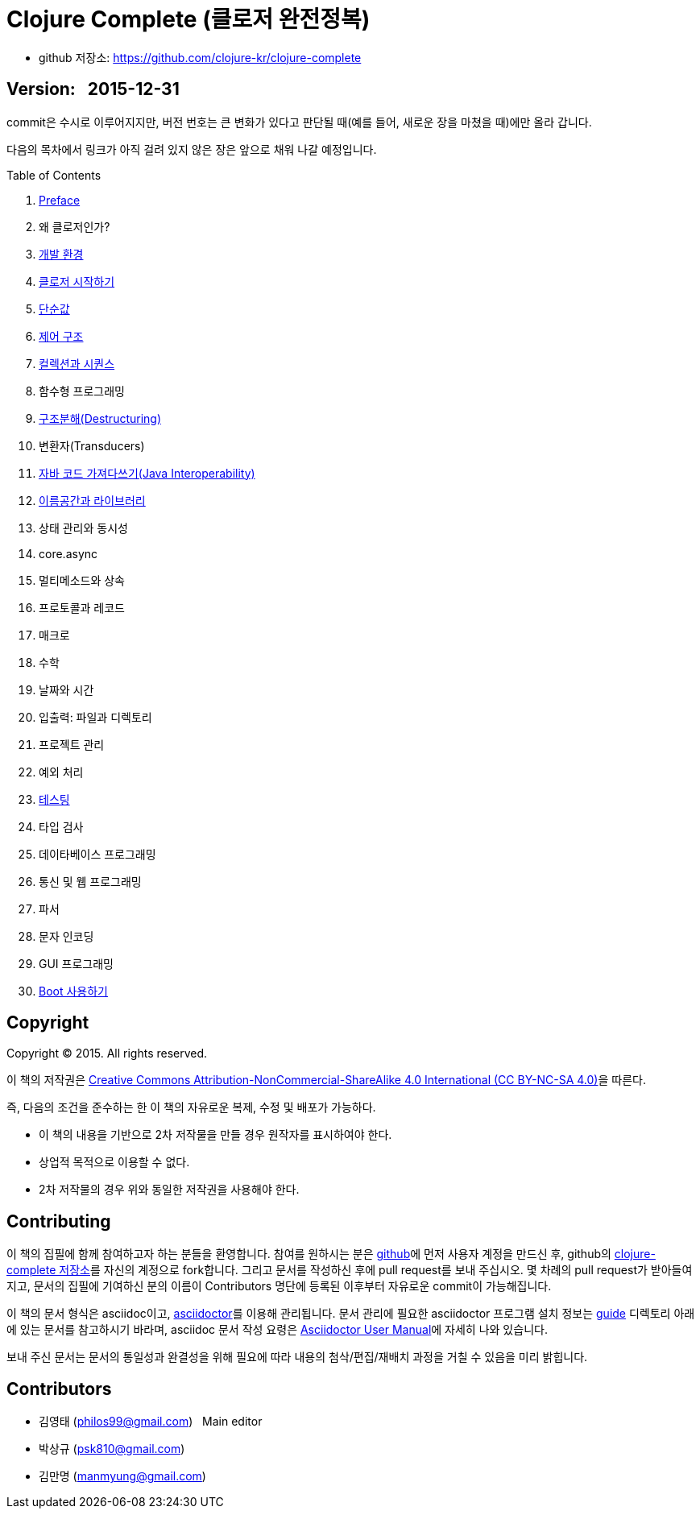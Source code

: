 = Clojure Complete (클로저 완전정복)
:bookseries: Clojure
:doctype: book
:source-language: clojure
:source-highlighter: coderay
//:stem: latexmath
:linkcss:
:icons: font
:imagesdir: ./img
:docinfo1:

* github 저장소: https://github.com/clojure-kr/clojure-complete[]

== [small]#Version: &nbsp; 2015-12-31#

[sidebar]
****
commit은 수시로 이루어지지만, 버전 번호는 큰 변화가 있다고 판단될 때(예를 들어, 새로운
장을 마쳤을 때)에만 올라 갑니다.
****

:leveloffset: 1

다음의 목차에서 링크가 아직 걸려 있지 않은 장은 앞으로 채워 나갈 예정입니다.

.Table of Contents
[sidebar]
****
. <<Preface/preface#, Preface>>
. 왜 클로저인가?
. <<Development-Environments/development-environments#, 개발 환경>>
. <<Start/start#, 클로저 시작하기>>
. <<Simple-Values/simple-values#, 단순값>>
. <<Flow-Controls/flow-controls#, 제어 구조>>
. <<Collections-and-Sequences/collections-and-sequences#, 컬렉션과 시퀀스>>
. 함수형 프로그래밍
. <<Destructuring/destructuring#, 구조분해(Destructuring)>>
. 변환자(Transducers)
. <<Java-Interoperability/java-interoperability#, 자바 코드 가져다쓰기(Java Interoperability)>>
. <<Namespaces-and-Libraries/namespaces-and-libraries#, 이름공간과 라이브러리>>
. 상태 관리와 동시성
. core.async
. 멀티메소드와 상속
. 프로토콜과 레코드
. 매크로
. 수학
. 날짜와 시간
. 입출력: 파일과 디렉토리
. 프로젝트 관리
. 예외 처리
. <<Testing/testing.html#, 테스팅>>
. 타입 검사
. 데이타베이스 프로그래밍
. 통신 및 웹 프로그래밍
. 파서
. 문자 인코딩
. GUI 프로그래밍
. <<Boot/boot.html#, Boot 사용하기>>
****

//. <<Why-Clojure/why-clojure.html#, Why Clojure?>>
//. <<Functions-and-Functional-Programming/functions-and-functional-programming.html#, Functions and Functional Programming>>
//. <<Transducers/transducers.html#, Transducers>>
//. <<Metadata/metadata.html#, Metadata>>
//. <<State-Management-and-Parallel-Programming/state-management-and-parallel-programming.html#, State Management and Parallel Programming>>
//. <<Core-Async/core-async.html#, core//.async>>
//. <<Multimedthos-and-Hierarchies/multimedthos-and-hierarchies.html#, Multimedthos and Hierarchies>>
//. <<Protocols-Records-and-Types/protocols-records-and-types.html#, Protocols, Records and Types>>
//. <<Macros/macros.html#, Macros>>
//. <<Numerics-and-Mathematics/numerics-and-mathematics.html#, Numerics and Mathematics>>
//. <<Project-Management/project-management.html#, Project Management>>
//. <<Testing/testing.html#, Testing>>
//. <<Type-Checking/type-checking.html#, Type Checking>>
//. <<Database-Programming/database-programming.html#, Database Programming>>
//. <<Web-Programming/web-programming.html#, Web Programming>>


:leveloffset: 0

== [small]#Copyright#

Copyright (C) 2015. All rights reserved.

이 책의 저작권은 https://creativecommons.org/licenses/by-nc-sa/4.0/[Creative Commons Attribution-NonCommercial-ShareAlike 4.0 International (CC BY-NC-SA 4.0)]을 따른다.

즉, 다음의 조건을 준수하는 한 이 책의 자유로운 복제, 수정 및 배포가 가능하다.

* 이 책의 내용을 기반으로 2차 저작물을 만들 경우 원작자를 표시하여야 한다.
* 상업적 목적으로 이용할 수 없다.
* 2차 저작물의 경우 위와 동일한 저작권을 사용해야 한다.


== [small]#Contributing#

이 책의 집필에 함께 참여하고자 하는 분들을 환영합니다. 참여를 원하시는 분은
https://github.com/[github]에 먼저 사용자 계정을 만드신 후, github의
https://github.com/clojure-kr/clojure-complete[clojure-complete 저장소]를 자신의 계정으로
fork합니다. 그리고 문서를 작성하신 후에 pull request를 보내 주십시오. 몇 차례의 pull
request가 받아들여지고, 문서의 집필에 기여하신 분의 이름이 Contributors 명단에 등록된
이후부터 자유로운 commit이 가능해집니다.

이 책의 문서 형식은 asciidoc이고, http://asciidoctor.org/[asciidoctor]를 이용해
관리됩니다. 문서 관리에 필요한 asciidoctor 프로그램 설치 정보는 link:guide[] 디렉토리
아래에 있는 문서를 참고하시기 바라며, asciidoc 문서 작성 요령은
http://asciidoctor.org/docs/user-manual/[Asciidoctor User Manual]에 자세히 나와 있습니다.

보내 주신 문서는 문서의 통일성과 완결성을 위해 필요에 따라 내용의 첨삭/편집/재배치 과정을
거칠 수 있음을 미리 밝힙니다.


== [small]#Contributors#

* 김영태 (philos99@gmail.com) &nbsp; Main editor
* 박상규 (psk810@gmail.com)
* 김만명 (manmyung@gmail.com)
